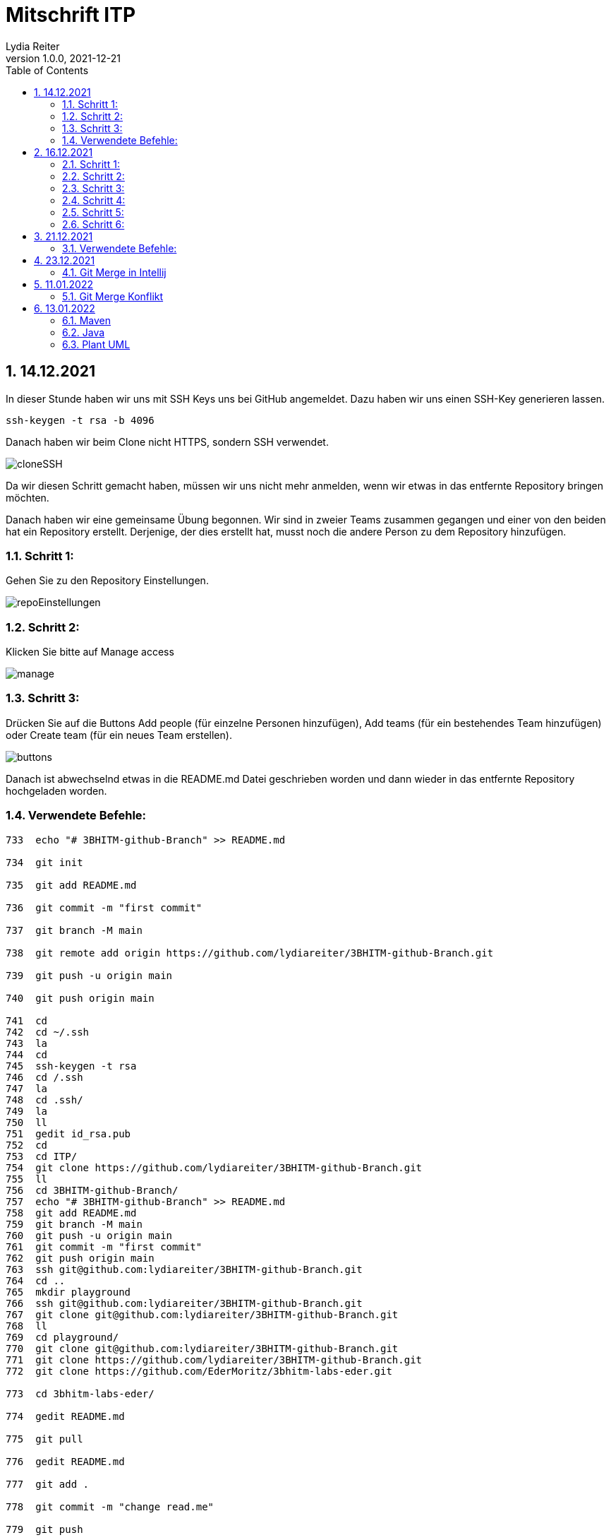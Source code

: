 = Mitschrift ITP
Lydia Reiter
1.0.0, 2021-12-21
ifndef::imagesdir[:imagesdir: images]
//:toc-placement!:  // prevents the generation of the doc at this position, so it can be printed afterwards
:sourcedir: ../src/main/java
:icons: font
:sectnums:    // Nummerierung der Überschriften / section numbering
:toc: left

//Need this blank line after ifdef, don't know why...
ifdef::backend-html5[]

// print the toc here (not at the default position)
//toc::[]

== 14.12.2021

In dieser Stunde haben wir uns mit SSH Keys uns bei GitHub angemeldet. Dazu haben wir uns einen SSH-Key generieren lassen.

[source,shell]
----
ssh-keygen -t rsa -b 4096
----

Danach haben wir beim Clone nicht HTTPS, sondern SSH verwendet.

image::cloneSSH.png[]

Da wir diesen Schritt gemacht haben, müssen wir uns nicht mehr anmelden, wenn wir etwas in das entfernte Repository bringen möchten.

Danach haben wir eine gemeinsame Übung begonnen. Wir sind in zweier Teams zusammen gegangen und einer von den beiden hat ein Repository erstellt. Derjenige, der dies erstellt hat, musst noch die andere Person zu dem Repository hinzufügen.

=== Schritt 1:

Gehen Sie zu den Repository Einstellungen.

image::repoEinstellungen.png[]

=== Schritt 2:

Klicken Sie bitte auf Manage access

image::manage.png[]

=== Schritt 3:

Drücken Sie auf die Buttons Add people (für einzelne Personen hinzufügen), Add teams (für ein bestehendes Team hinzufügen) oder Create team (für ein neues Team erstellen).

image::buttons.png[]

Danach ist abwechselnd etwas in die README.md Datei geschrieben worden und dann wieder in das entfernte Repository hochgeladen worden.

=== Verwendete Befehle:

[source,shell]
----
733  echo "# 3BHITM-github-Branch" >> README.md

734  git init

735  git add README.md

736  git commit -m "first commit"

737  git branch -M main

738  git remote add origin https://github.com/lydiareiter/3BHITM-github-Branch.git

739  git push -u origin main

740  git push origin main

741  cd
742  cd ~/.ssh
743  la
744  cd
745  ssh-keygen -t rsa
746  cd /.ssh
747  la
748  cd .ssh/
749  la
750  ll
751  gedit id_rsa.pub
752  cd
753  cd ITP/
754  git clone https://github.com/lydiareiter/3BHITM-github-Branch.git
755  ll
756  cd 3BHITM-github-Branch/
757  echo "# 3BHITM-github-Branch" >> README.md
758  git add README.md
759  git branch -M main
760  git push -u origin main
761  git commit -m "first commit"
762  git push origin main
763  ssh git@github.com:lydiareiter/3BHITM-github-Branch.git
764  cd ..
765  mkdir playground
766  ssh git@github.com:lydiareiter/3BHITM-github-Branch.git
767  git clone git@github.com:lydiareiter/3BHITM-github-Branch.git
768  ll
769  cd playground/
770  git clone git@github.com:lydiareiter/3BHITM-github-Branch.git
771  git clone https://github.com/lydiareiter/3BHITM-github-Branch.git
772  git clone https://github.com/EderMoritz/3bhitm-labs-eder.git

773  cd 3bhitm-labs-eder/

774  gedit README.md

775  git pull

776  gedit README.md

777  git add .

778  git commit -m "change read.me"

779  git push

780  cd ..

781  rm 3bhitm-labs-eder/

782  ll

783  git clone git@github.com:EderMoritz/3bhitm-labs-eder.git

784  cd 3bhitm-labs-eder/

785  ll

786  nano README.md

787  git add .

788  git commit -m "changed README.md"

789  git push
----

== 16.12.2021

Diese Stunde haben wir mit Oracle Cloud angefangen und gleich eine Instanz angelegt. Wir dürfen ohne Kosten maximal zwei Instanzen anlegen und laufen lassen.

Schritt-für-Schritt-Anleitung für Instanzen anlegen:

=== Schritt 1:

Gehen Sie auf Get Started.

image::getStarted.png[]

=== Schritt 2:

Scrollen sie bis zu Launch Resources und drücken auf Create a VM instance.

image::createInstance.png[]

=== Schritt 3:

image::createSettings.png[]

Der Name soll oravm statt instance heißen und drücken Sie bei Image and shape auf Edit um den nächsten Schritt machen zu können.

=== Schritt 4:

image::imageShape.png[]

Ändern sie das Image auf Canonical Ubuntu.

image::image.png[]

=== Schritt 5:

image::sshKeyVM.png[]

Laden Sie sich die Dateien herunter um sich mit der VM verbinden zu können.

=== Schritt 6:

image::checks.png[]

Wählen Sie noch vor dem Speichern das mittlere ab.

Unter Dashboard, Computer, Instances kann man auf die Konfiguration der VM kommen.

image::instanceVMS.png[]

Dann haben wir den nginx Server installiert.

[source,shell]
----
sudo apt update
sudo apt install nginx
----

== 21.12.2021

Diese Stunde haben wir die Übung mit einem anderen Schüler weiter gearbeitet. Wir haben abwechselt wieder die README.md geändert und haben es direkt nacheinander versucht ohne dazwischen zu pullen. Danach hat uns der Herr Professor erklärt wie wir dieses Problem lösen können.

=== Verwendete Befehle:

==== Lydia:

[source,shell]
----
775  cd 3bhitm-labs-eder/
  776  gedit README.md
  777  git pull
  778  gedit README.md
  779  git add .
  780  git commit -m "change read.me"
  781  git push
  782  cd ..
  783  rm 3bhitm-labs-eder/
  784  ll
  785  git clone git@github.com:EderMoritz/3bhitm-labs-eder.git
  786  cd 3bhitm-labs-eder/
  787  ll
  788  nano README.md
  789  git add .
  790  git commit -m "changed README.md"
  791  git push
  792  history
  793  git add .
  795  git commit -m "updated by Lydia"
  796  git push
----

==== Moritz

[source,shell]
----
cd ~
cd /home/<username>
ls
ls .ssh
code id_rsa
code .ssh
cd ..
rm -rf 3bhitm-labs-eder/
mkdir work
cd work/
git clone git@github.com:EderMoritz/3bhitm-labs-eder.git
cd 3bhitm-labs-eder/
ls
gedit README.md
git status
git add README.md
git status
git commit -m "test merge"
git status
git push
git pull
git config pull.rebase false
gedit README.md
git add .
git commit -m "update README"
git push
git pull
----

== 23.12.2021

=== Git Merge in Intellij

image::gitIntellij.png[]

== 11.01.2022

=== Git Merge Konflikt

image:merge.png[]

image:terminalMerge.png[]

git stash -> Versteck dann kann man normal pullen

git stash pop -> eigene Änderungen wieder zurückholen

image:setting.png[]

Enable staging area

Hausübung:

* Plant UML Klassendiagramm -> Projekt
* Basics of GitHub



Donnerstag Plant UML

== 13.01.2022

=== Maven

==== Projekt Anlegen

image:mavenNeu.png[]

Archetype = Herleitung von einer Art

SE Standard Edition (normaler User)

Enterprise Edition (Firmen)

Enterprise = Firma Konzern

=== Java

==== Java ME (Mobile)

==== Java SE

===== v. 17. LTS (long term system)

===== für Desktops

==== EE

* Applikation Server

===== wurde an Community an Eclipse Foundation heißt jetzt Jakarta EE

====== Micro Profile

* Kein Applikation-Server vorhanden

* leichter

* für Cloud

==== Implementierung

* Quarkos (ist ein Applikation-Server) und wichtig für nächstes Jahr

* Helidon

* Micromout?

Unterschied HTML und HTTP:

* HTTP Protokoll, den Menschen die Website bringen

* HTML Untergruppe XML, Website machen

Rest API -> Internet für Maschinen

HTTP, HTML -> Internet für Menschen

=== Plant UML

    